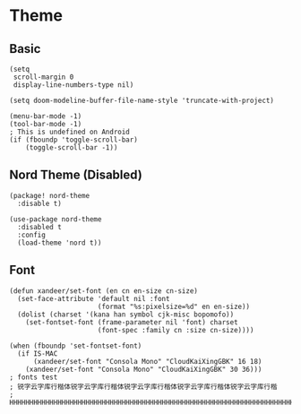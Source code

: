 * Theme
** Basic
#+BEGIN_SRC elisp
(setq
 scroll-margin 0
 display-line-numbers-type nil)

(setq doom-modeline-buffer-file-name-style 'truncate-with-project)

(menu-bar-mode -1)
(tool-bar-mode -1)
; This is undefined on Android
(if (fboundp 'toggle-scroll-bar)
    (toggle-scroll-bar -1))
#+END_SRC
** Nord Theme (Disabled)
#+header: :tangle (concat (file-name-directory (buffer-file-name)) "packages.el")
#+BEGIN_SRC elisp
(package! nord-theme
  :disable t)
#+END_SRC

#+BEGIN_SRC elisp
(use-package nord-theme
  :disabled t
  :config
  (load-theme 'nord t))
#+END_SRC
** Font
#+BEGIN_SRC elisp
(defun xandeer/set-font (en cn en-size cn-size)
  (set-face-attribute 'default nil :font
                      (format "%s:pixelsize=%d" en en-size))
  (dolist (charset '(kana han symbol cjk-misc bopomofo))
    (set-fontset-font (frame-parameter nil 'font) charset
                      (font-spec :family cn :size cn-size))))

(when (fboundp 'set-fontset-font)
  (if IS-MAC
      (xandeer/set-font "Consola Mono" "CloudKaiXingGBK" 16 18)
    (xandeer/set-font "Consola Mono" "CloudKaiXingGBK" 30 36)))
; fonts test
; 锐字云字库行楷体锐字云字库行楷体锐字云字库行楷体锐字云字库行楷体锐字云字库行楷
; HHHHHHHHHHHHHHHHHHHHHHHHHHHHHHHHHHHHHHHHHHHHHHHHHHHHHHHHHHHHHHHHHHHHHHHHHHHHHH
#+END_SRC
